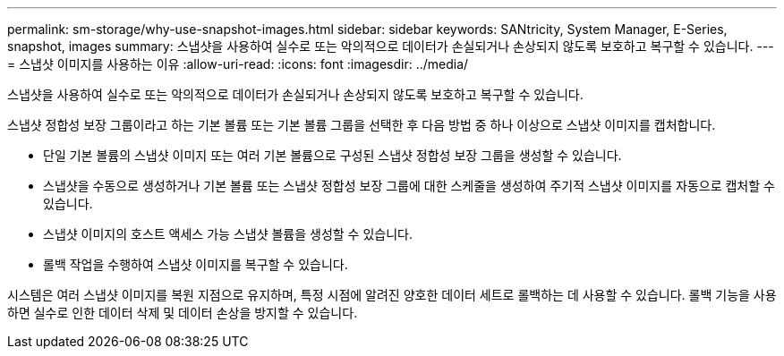 ---
permalink: sm-storage/why-use-snapshot-images.html 
sidebar: sidebar 
keywords: SANtricity, System Manager, E-Series, snapshot, images 
summary: 스냅샷을 사용하여 실수로 또는 악의적으로 데이터가 손실되거나 손상되지 않도록 보호하고 복구할 수 있습니다. 
---
= 스냅샷 이미지를 사용하는 이유
:allow-uri-read: 
:icons: font
:imagesdir: ../media/


[role="lead"]
스냅샷을 사용하여 실수로 또는 악의적으로 데이터가 손실되거나 손상되지 않도록 보호하고 복구할 수 있습니다.

스냅샷 정합성 보장 그룹이라고 하는 기본 볼륨 또는 기본 볼륨 그룹을 선택한 후 다음 방법 중 하나 이상으로 스냅샷 이미지를 캡처합니다.

* 단일 기본 볼륨의 스냅샷 이미지 또는 여러 기본 볼륨으로 구성된 스냅샷 정합성 보장 그룹을 생성할 수 있습니다.
* 스냅샷을 수동으로 생성하거나 기본 볼륨 또는 스냅샷 정합성 보장 그룹에 대한 스케줄을 생성하여 주기적 스냅샷 이미지를 자동으로 캡처할 수 있습니다.
* 스냅샷 이미지의 호스트 액세스 가능 스냅샷 볼륨을 생성할 수 있습니다.
* 롤백 작업을 수행하여 스냅샷 이미지를 복구할 수 있습니다.


시스템은 여러 스냅샷 이미지를 복원 지점으로 유지하며, 특정 시점에 알려진 양호한 데이터 세트로 롤백하는 데 사용할 수 있습니다. 롤백 기능을 사용하면 실수로 인한 데이터 삭제 및 데이터 손상을 방지할 수 있습니다.
